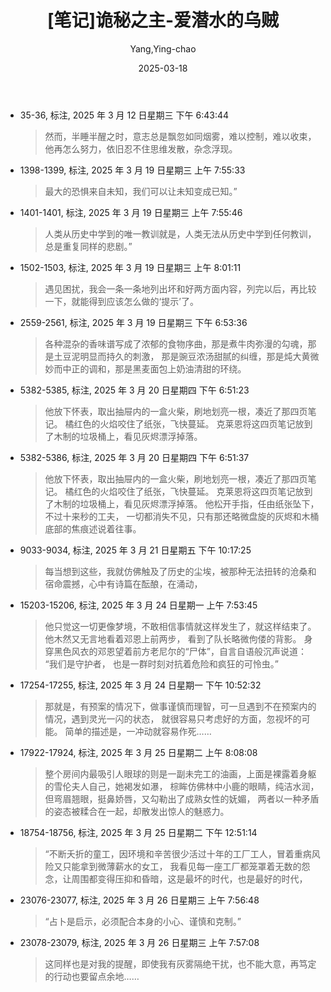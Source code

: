 :PROPERTIES:
:ID:       82bb171b-5280-45c0-b486-66aae77f6420
:END:
#+TITLE: [笔记]诡秘之主-爱潜水的乌贼
#+AUTHOR: Yang,Ying-chao
#+DATE:   2025-03-18
#+OPTIONS:  ^:nil H:5 num:t toc:2 \n:nil ::t |:t -:t f:t *:t tex:t d:(HIDE) tags:not-in-toc
#+STARTUP:   oddeven lognotestate
#+SEQ_TODO: TODO(t) INPROGRESS(i) WAITING(w@) | DONE(d) CANCELED(c@)
#+TAGS:     noexport(n)
#+EXCLUDE_TAGS: noexport
#+FILETAGS: :guimizhizhu:note:ireader:unwashed:


- 35-36, 标注, 2025 年 3 月 12 日星期三 下午 6:43:44
  #+BEGIN_QUOTE md5: e4918609c8199ecdc88762e3c4096c0b
  然而，半睡半醒之时，意志总是飘忽如同烟雾，难以控制，难以收束，他再怎么努力，依旧忍不住思维发散，杂念浮现。
  #+END_QUOTE

- 1398-1399, 标注, 2025 年 3 月 19 日星期三 上午 7:55:33
  #+BEGIN_QUOTE md5: 8323aff1420861964eb5460a18c489ee
  最大的恐惧来自未知，我们可以让未知变成已知。”
  #+END_QUOTE


- 1401-1401, 标注, 2025 年 3 月 19 日星期三 上午 7:55:46
  #+BEGIN_QUOTE md5: 38b4ff2774de539b352d9de096b7851e
  人类从历史中学到的唯一教训就是，人类无法从历史中学到任何教训，总是重复同样的悲剧。”
  #+END_QUOTE


- 1502-1503, 标注, 2025 年 3 月 19 日星期三 上午 8:01:11
  #+BEGIN_QUOTE md5: 9d1e33e2e4e8302a6e02269fd3610849,8ce28daf5c3e0499ad0b0c1e9ce39b6b
  遇见困扰，我会一条一条地列出坏和好两方面内容，列完以后，再比较一下，就能得到应该怎么做的‘提示’了。
  #+END_QUOTE


- 2559-2561, 标注, 2025 年 3 月 19 日星期三 下午 6:53:36
  #+BEGIN_QUOTE md5: 5ef8931a5d249762180bd524f1fd2f5d
  各种混杂的香味谱写成了浓郁的食物序曲，那是煮牛肉弥漫的勾魂，那是土豆泥明显而持久的刺激，
  那是豌豆浓汤甜腻的纠缠，那是炖大黄微妙而中正的调和，那是黑麦面包上奶油清甜的环绕。
  #+END_QUOTE

- 5382-5385, 标注, 2025 年 3 月 20 日星期四 下午 6:51:23
  #+BEGIN_QUOTE md5: a006a15c95bf9d3e43fa76b19b6c6471,63452aa211e5f08e799e0a97c80ff838
  他放下怀表，取出抽屉内的一盒火柴，刷地划亮一根，凑近了那四页笔记。 橘红色的火焰咬住了纸张，飞快蔓延。
  克莱恩将这四页笔记放到了木制的垃圾桶上，看见灰烬漂浮掉落。
  #+END_QUOTE


- 5382-5386, 标注, 2025 年 3 月 20 日星期四 下午 6:51:37
  #+BEGIN_QUOTE md5: 392d061b82f8c14d2a01a3e419a39d13,ed7d2b147029ad0c3d42a72948bebb3b
  他放下怀表，取出抽屉内的一盒火柴，刷地划亮一根，凑近了那四页笔记。 橘红色的火焰咬住了纸张，飞快蔓延。
  克莱恩将这四页笔记放到了木制的垃圾桶上，看见灰烬漂浮掉落。 他松开手指，任由纸张坠下，不过十来秒的工夫，
  一切都消失不见，只有那还略微盘旋的灰烬和木桶底部的焦痕述说着往事。
  #+END_QUOTE


- 9033-9034, 标注, 2025 年 3 月 21 日星期五 下午 10:17:25
  #+BEGIN_QUOTE md5: 3c909a53db70a18d16a1d3bd61599e33,34ed60824acbe4ca5722f02b92f23088
  每当想到这些，我就仿佛触及了历史的尘埃，被那种无法扭转的沧桑和宿命震撼，心中有诗篇在酝酿，在涌动，
  #+END_QUOTE


- 15203-15206, 标注, 2025 年 3 月 24 日星期一 上午 7:53:45
  #+BEGIN_QUOTE md5: b3c0cf7f9a481fbe550847b31a34881b,391f74faefc837dbe6119115330ad434
  他只觉这一切更像梦境，不敢相信事情就这样发生了，就这样结束了。 他木然又无言地看着邓恩上前两步，
  看到了队长略微佝偻的背影。 身穿黑色风衣的邓恩望着前方老尼尔的“尸体”，自言自语般沉声说道： “我们是守护者，
  也是一群时刻对抗着危险和疯狂的可怜虫。”
  #+END_QUOTE


- 17254-17255, 标注, 2025 年 3 月 24 日星期一 下午 10:52:32
  #+BEGIN_QUOTE md5: 8183f3c8de50627f5e50fec118189e88,23db76c13976dc561d34c050c57b2bb8
  那就是，有预案的情况下，做事谨慎而理智，可一旦遇到不在预案内的情况，遇到灵光一闪的状态，
  就很容易只考虑好的方面，忽视坏的可能。 简单的描述是，一冲动就容易作死……
  #+END_QUOTE


- 17922-17924, 标注, 2025 年 3 月 25 日星期二 上午 8:08:08
  #+BEGIN_QUOTE md5: f28a562149cf996c58932e2f36bfbaaa
  整个房间内最吸引人眼球的则是一副未完工的油画，上面是裸露着身躯的雪伦夫人自己，她褐发如瀑，
  棕眸仿佛林中小鹿的眼睛，纯洁水润，但弯眉翘眼，挺鼻娇唇，又勾勒出了成熟女性的妩媚，
  两者以一种矛盾的姿态被糅合在一起，却散发出惊人的魅惑力。
  #+END_QUOTE


- 18754-18756, 标注, 2025 年 3 月 25 日星期二 下午 12:51:14
  #+BEGIN_QUOTE md5: 667014c833a276771875e5744c249bf1
  “不断夭折的童工，因环境和辛苦很少活过十年的工厂工人，冒着重病风险又只能拿到微薄薪水的女工，
  我看见每一座工厂都笼罩着无数的怨念，让周围都变得压抑和昏暗，这是最坏的时代，也是最好的时代，
  #+END_QUOTE


- 23076-23077, 标注, 2025 年 3 月 26 日星期三 上午 7:56:48
  #+BEGIN_QUOTE md5: 03d1dd2b0def5ac8654b286c7184d584
  “占卜是启示，必须配合本身的小心、谨慎和克制。”
  #+END_QUOTE

- 23078-23079, 标注, 2025 年 3 月 26 日星期三 上午 7:57:08
  #+BEGIN_QUOTE md5: 5db14427c61e60fbc577fe93619710a2
  这同样也是对我的提醒，即使我有灰雾隔绝干扰，也不能大意，再笃定的行动也要留点余地……
  #+END_QUOTE

* Unwashed Entries                                                  :noexport:
